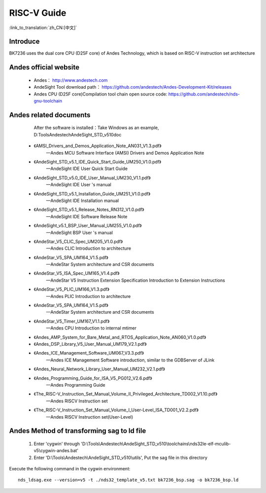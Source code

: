 RISC-V Guide
=====================

:link_to_translation:`zh_CN:[中文]`

Introduce
--------------------------------------------

BK7236 uses the dual core CPU (D25F core) of Andes Technology, which is based on RISC-V instruction set architecture


Andes official website
-------------------------------------------------------

 - Andes： http://www.andestech.com
 - AndeSight Tool download path： https://github.com/andestech/Andes-Development-Kit/releases
 - Andes CPU (D25F core)Compilation tool chain open source code: https://github.com/andestech/nds-gnu-toolchain


Andes related documents
---------------------------------------------------------

    After the software is installed：Take Windows as an example, D:\Tools\Andestech\AndeSight_STD_v510\doc

 - 《AMSI_Drivers_and_Demos_Application_Note_AN031_V1.3.pdf》
    —Andes MCU Software Interface (AMSI) Drivers and Demos Application Note
 - 《AndeSight_STD_v5.1_IDE_Quick_Start_Guide_UM250_V1.0.pdf》
    —AndeSight IDE User Quick Start Guide
 - 《AndeSight_STD_v5.0_IDE_User_Manual_UM230_V1.1.pdf》
    —AndeSight IDE User 's manual
 - 《AndeSight_STD_v5.1_Installation_Guide_UM251_V1.0.pdf》
    —AndeSight IDE Installation manual
 - 《AndeSight_STD_v5.1_Release_Notes_RN312_V1.0.pdf》
    —AndeSight IDE Software Release Note
 - 《AndeSight_v5.1_BSP_User_Manual_UM255_V1.0.pdf》
    —AndeSight BSP User 's manual
 - 《AndeStar_V5_CLIC_Spec_UM205_V1.0.pdf》
    —Andes CLIC Introduction to architecture
 - 《AndeStar_V5_SPA_UM164_V1.5.pdf》
    —AndeStar System architecture and CSR documents
 - 《AndeStar_V5_ISA_Spec_UM165_V1.4.pdf》
    —AndeStar V5 Instruction Extension Specification Introduction to Extension Instructions
 - 《AndeStar_V5_PLIC_UM166_V1.3.pdf》
    —Andes PLIC Introduction to architecture
 - 《AndeStar_V5_SPA_UM164_V1.5.pdf》
    —AndeStar System architecture and CSR documents
 - 《AndeStar_V5_Timer_UM167_V1.1.pdf》
    —Andes CPU Introduction to internal mtimer
 - 《Andes_AMP_System_for_Bare_Metal_and_RTOS_Application_Note_AN060_V1.0.pdf》
 - 《Andes_DSP_Library_V5_User_Manual_UM179_V2.1.pdf》
 - 《Andes_ICE_Management_Software_UM067_V3.3.pdf》
    —Andes ICE Management Software introduction, similar to the GDBServer of JLink
 - 《Andes_Neural_Network_Library_User_Manual_UM232_V2.1.pdf》
 - 《Andes_Programming_Guide_for_ISA_V5_PG012_V2.6.pdf》
    —Andes Programming Guide
 - 《The_RISC-V_Instruction_Set_Manual_Volume_II_Privileged_Architecture_TD002_V1.10.pdf》
    —Andes RISCV Instruction set
 - 《The_RISC-V_Instruction_Set_Manual_Volume_I_User-Level_ISA_TD001_V2.2.pdf》
    —Andes RISCV Instruction set(User-Level)


Andes Method of transforming sag to ld file
------------------------------------------------------------------

 1. Enter 'cygwin' through 'D:\\Tools\\Andestech\\AndeSight_STD_v510\\toolchains\\nds32le-elf-mculib-v5\\cygwin-andes.bat'
 2. Enter 'D:\\Tools\\Andestech\\AndeSight_STD_v510\\utils', Put the sag file in this directory

Execute the following command in the cygwin environment::

    nds_ldsag.exe --version=v5 -t ./nds32_template_v5.txt bk7236_bsp.sag -o bk7236_bsp.ld

